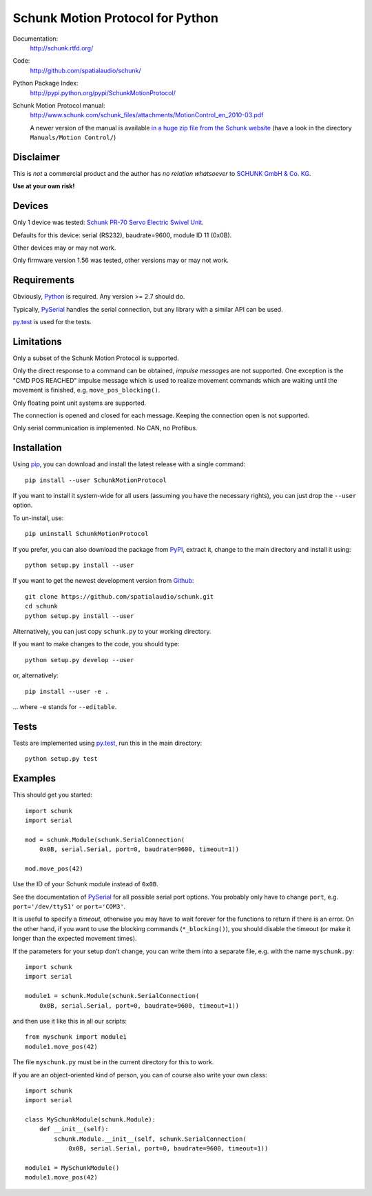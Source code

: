 Schunk Motion Protocol for Python
=================================

Documentation:
   http://schunk.rtfd.org/

Code:
   http://github.com/spatialaudio/schunk/

Python Package Index:
   http://pypi.python.org/pypi/SchunkMotionProtocol/

Schunk Motion Protocol manual:
   http://www.schunk.com/schunk_files/attachments/MotionControl_en_2010-03.pdf

   A newer version of the manual is available `in a huge zip file from the
   Schunk website`__ (have a look in the directory ``Manuals/Motion Control/``)

__ http://www.schunk.com/schunk_files/attachments/MTS_v_1_56_20130904.zip

Disclaimer
----------

This is *not* a commercial product and the author has *no relation whatsoever*
to `SCHUNK GmbH & Co. KG`__.

__ http://schunk.com/

**Use at your own risk!**

Devices
-------

Only 1 device was tested: `Schunk PR-70 Servo Electric Swivel Unit`__.

__ http://tinyurl.com/schunk-pr/

Defaults for this device: serial (RS232), baudrate=9600, module ID 11 (0x0B).

Other devices may or may not work.

Only firmware version 1.56 was tested, other versions may or may not work.

Requirements
------------

Obviously, Python_ is required.  Any version >= 2.7 should do.

Typically, PySerial_ handles the serial connection,
but any library with a similar API can be used.

py.test_ is used for the tests.

.. _Python: http://www.python.org/
.. _PySerial: http://pyserial.sf.net/
.. _py.test: http://pytest.org/

Limitations
-----------

Only a subset of the Schunk Motion Protocol is supported.

Only the direct response to a command can be obtained, *impulse messages* are
not supported.
One exception is the "CMD POS REACHED" impulse message which is used to realize
movement commands which are waiting until the movement is finished, e.g.
``move_pos_blocking()``.

Only floating point unit systems are supported.

The connection is opened and closed for each message.
Keeping the connection open is not supported.

Only serial communication is implemented. No CAN, no Profibus.

Installation
------------

Using `pip <http://www.pip-installer.org/en/latest/installing.html>`_, you can
download and install the latest release with a single command::

   pip install --user SchunkMotionProtocol

If you want to install it system-wide for all users (assuming you have the
necessary rights), you can just drop the ``--user`` option.

To un-install, use::

   pip uninstall SchunkMotionProtocol

If you prefer, you can also download the package from
`PyPI <https://pypi.python.org/pypi/SchunkMotionProtocol/>`_, extract it, change
to the main directory and install it using::

   python setup.py install --user

If you want to get the newest development version from
`Github <http://github.com/spatialaudio/schunk/>`_::

   git clone https://github.com/spatialaudio/schunk.git
   cd schunk
   python setup.py install --user

Alternatively, you can just copy ``schunk.py`` to your working directory.

If you want to make changes to the code, you should type::

   python setup.py develop --user

or, alternatively::

   pip install --user -e .

... where ``-e`` stands for ``--editable``.

Tests
-----

Tests are implemented using py.test_, run this in the main directory::

   python setup.py test

Examples
--------

This should get you started::

   import schunk
   import serial

   mod = schunk.Module(schunk.SerialConnection(
       0x0B, serial.Serial, port=0, baudrate=9600, timeout=1))

   mod.move_pos(42)

Use the ID of your Schunk module instead of ``0x0B``.

See the documentation of PySerial_ for all possible
serial port options.
You probably only have to change ``port``, e.g. ``port='/dev/ttyS1'`` or
``port='COM3'``.

It is useful to specify a *timeout*, otherwise you may have to wait forever for
the functions to return if there is an error.
On the other hand, if you want to use the blocking commands (``*_blocking()``),
you should disable the timeout (or make it longer than the expected movement
times).

If the parameters for your setup don't change, you can write them into a
separate file, e.g. with the name ``myschunk.py``::

   import schunk
   import serial
   
   module1 = schunk.Module(schunk.SerialConnection(
       0x0B, serial.Serial, port=0, baudrate=9600, timeout=1))

and then use it like this in all our scripts::

   from myschunk import module1
   module1.move_pos(42)

The file ``myschunk.py`` must be in the current directory for this to work.

If you are an object-oriented kind of person, you can of course also write your
own class::

   import schunk
   import serial
   
   class MySchunkModule(schunk.Module):
       def __init__(self):
           schunk.Module.__init__(self, schunk.SerialConnection(
               0x0B, serial.Serial, port=0, baudrate=9600, timeout=1))
   
   module1 = MySchunkModule()
   module1.move_pos(42)

.. vim:textwidth=80
